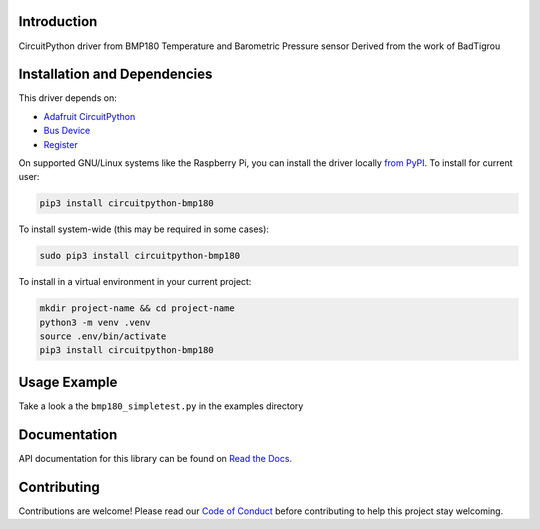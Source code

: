 Introduction
============

.. image:: https://readthedocs.org/projects/circuitpython-bmp180/badge/?version=latest
    :target: https://circuitpython-bmp180.readthedocs.io/
    :alt: Documentation Status

.. image:: https://github.com/jposada202020/CircuitPython_BMP180/workflows/Build%20CI/badge.svg
    :target: https://github.com/jposada202020/CircuitPython_BMP180/actions
    :alt: Build Status

.. image:: https://img.shields.io/pypi/v/circuitpython-bmp180.svg
    :alt: latest version on PyPI
    :target: https://pypi.python.org/pypi/circuitpython-bmp180

.. image:: https://static.pepy.tech/personalized-badge/circuitpython-bmp180?period=total&units=international_system&left_color=grey&right_color=blue&left_text=Pypi%20Downloads
    :alt: Total PyPI downloads
    :target: https://pepy.tech/project/circuitpython-bmp180


.. image:: https://img.shields.io/badge/code%20style-black-000000.svg
    :target: https://github.com/psf/black
    :alt: Code Style: Black

CircuitPython driver from BMP180 Temperature and Barometric Pressure sensor
Derived from the work of BadTigrou

Installation and Dependencies
=============================

This driver depends on:

* `Adafruit CircuitPython <https://github.com/adafruit/circuitpython>`_
* `Bus Device <https://github.com/adafruit/Adafruit_CircuitPython_BusDevice>`_
* `Register <https://github.com/adafruit/Adafruit_CircuitPython_Register>`_


On supported GNU/Linux systems like the Raspberry Pi, you can install the driver locally `from
PyPI <https://pypi.org/project/circuitpython-bmp180/>`_.
To install for current user:

.. code-block:: shell

    pip3 install circuitpython-bmp180

To install system-wide (this may be required in some cases):

.. code-block:: shell

    sudo pip3 install circuitpython-bmp180

To install in a virtual environment in your current project:

.. code-block:: shell

    mkdir project-name && cd project-name
    python3 -m venv .venv
    source .env/bin/activate
    pip3 install circuitpython-bmp180

Usage Example
=============

Take a look a the ``bmp180_simpletest.py`` in the examples directory

Documentation
=============
API documentation for this library can be found on `Read the Docs <https://circuitpython-qmc5883l.readthedocs.io/>`_.

Contributing
============

Contributions are welcome! Please read our `Code of Conduct
<https://github.com/jposada202020/CircuitPython_bmp180/blob/HEAD/CODE_OF_CONDUCT.md>`_
before contributing to help this project stay welcoming.

